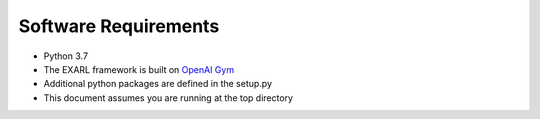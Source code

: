 Software Requirements
*********************

- Python 3.7 
- The EXARL framework is built on `OpenAI Gym <https://gym.openai.com>`_ 
- Additional python packages are defined in the setup.py 
- This document assumes you are running at the top directory